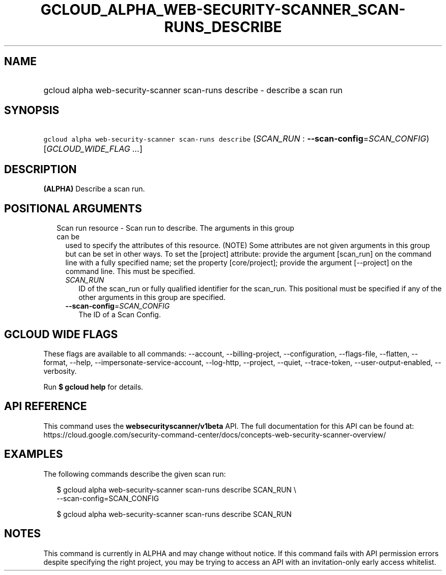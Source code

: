 
.TH "GCLOUD_ALPHA_WEB\-SECURITY\-SCANNER_SCAN\-RUNS_DESCRIBE" 1



.SH "NAME"
.HP
gcloud alpha web\-security\-scanner scan\-runs describe \- describe a scan run



.SH "SYNOPSIS"
.HP
\f5gcloud alpha web\-security\-scanner scan\-runs describe\fR (\fISCAN_RUN\fR\ :\ \fB\-\-scan\-config\fR=\fISCAN_CONFIG\fR) [\fIGCLOUD_WIDE_FLAG\ ...\fR]



.SH "DESCRIPTION"

\fB(ALPHA)\fR Describe a scan run.



.SH "POSITIONAL ARGUMENTS"

.RS 2m
.TP 2m

Scan run resource \- Scan run to describe. The arguments in this group can be
used to specify the attributes of this resource. (NOTE) Some attributes are not
given arguments in this group but can be set in other ways. To set the [project]
attribute: provide the argument [scan_run] on the command line with a fully
specified name; set the property [core/project]; provide the argument
[\-\-project] on the command line. This must be specified.

.RS 2m
.TP 2m
\fISCAN_RUN\fR
ID of the scan_run or fully qualified identifier for the scan_run. This
positional must be specified if any of the other arguments in this group are
specified.

.TP 2m
\fB\-\-scan\-config\fR=\fISCAN_CONFIG\fR
The ID of a Scan Config.


.RE
.RE
.sp

.SH "GCLOUD WIDE FLAGS"

These flags are available to all commands: \-\-account, \-\-billing\-project,
\-\-configuration, \-\-flags\-file, \-\-flatten, \-\-format, \-\-help,
\-\-impersonate\-service\-account, \-\-log\-http, \-\-project, \-\-quiet,
\-\-trace\-token, \-\-user\-output\-enabled, \-\-verbosity.

Run \fB$ gcloud help\fR for details.



.SH "API REFERENCE"

This command uses the \fBwebsecurityscanner/v1beta\fR API. The full
documentation for this API can be found at:
https://cloud.google.com/security\-command\-center/docs/concepts\-web\-security\-scanner\-overview/



.SH "EXAMPLES"

The following commands describe the given scan run:

.RS 2m
$ gcloud alpha web\-security\-scanner scan\-runs describe SCAN_RUN \e
    \-\-scan\-config=SCAN_CONFIG
.RE

.RS 2m
$ gcloud alpha web\-security\-scanner scan\-runs describe SCAN_RUN
.RE



.SH "NOTES"

This command is currently in ALPHA and may change without notice. If this
command fails with API permission errors despite specifying the right project,
you may be trying to access an API with an invitation\-only early access
whitelist.

